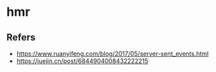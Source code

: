 #+STARTUP: content
* hmr
** Refers
   - https://www.ruanyifeng.com/blog/2017/05/server-sent_events.html
   - https://juejin.cn/post/6844904008432222215

